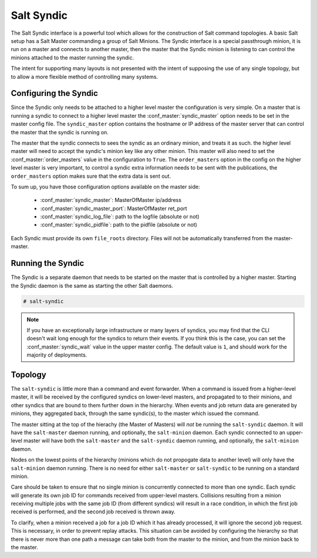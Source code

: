 .. _syndic:

===========
Salt Syndic
===========

The Salt Syndic interface is a powerful tool which allows for the construction
of Salt command topologies. A basic Salt setup has a Salt Master commanding a
group of Salt Minions. The Syndic interface is a special passthrough
minion, it is run on a master and connects to another master, then the master
that the Syndic minion is listening to can control the minions attached to
the master running the syndic.

The intent for supporting many layouts is not presented with the intent of
supposing the use of any single topology, but to allow a more flexible method
of controlling many systems.

Configuring the Syndic
======================

Since the Syndic only needs to be attached to a higher level master the
configuration is very simple. On a master that is running a syndic to connect
to a higher level master the :conf_master:`syndic_master` option needs to be
set in the master config file. The ``syndic_master`` option contains the
hostname or IP address of the master server that can control the master that
the syndic is running on.

The master that the syndic connects to sees the syndic as an ordinary minion,
and treats it as such. the higher level master will need to accept the syndic's
minion key like any other minion. This master will also need to set the
:conf_master:`order_masters` value in the configuration to ``True``. The
``order_masters`` option in the config on the higher level master is very
important, to control a syndic extra information needs to be sent with the
publications, the ``order_masters`` option makes sure that the extra data is
sent out.

To sum up, you have those configuration options available on the master side:

    - :conf_master:`syndic_master`: MasterOfMaster ip/address
    - :conf_master:`syndic_master_port`: MasterOfMaster ret_port
    - :conf_master:`syndic_log_file`: path to the logfile (absolute or not)
    - :conf_master:`syndic_pidfile`: path to the pidfile (absolute or not)

Each Syndic must provide its own ``file_roots`` directory. Files will not be
automatically transferred from the master-master.

Running the Syndic
==================

The Syndic is a separate daemon that needs to be started on the master that is
controlled by a higher master. Starting the Syndic daemon is the same as
starting the other Salt daemons.

.. code-block:: bash

    # salt-syndic

.. note::

    If you have an exceptionally large infrastructure or many layers of
    syndics, you may find that the CLI doesn't wait long enough for the syndics
    to return their events.  If you think this is the case, you can set the
    :conf_master:`syndic_wait` value in the upper master config.  The default
    value is ``1``, and should work for the majority of deployments.


Topology
========
The ``salt-syndic`` is little more than a command and event forwarder. When a
command is issued from a higher-level master, it will be received by the
configured syndics on lower-level masters, and propagated to to their minions,
and other syndics that are bound to them further down in the hierarchy. When
events and job return data are generated by minions, they aggregated back,
through the same syndic(s), to the master which issued the command.

The master sitting at the top of the hierachy (the Master of Masters) will *not*
be running the ``salt-syndic`` daemon. It will have the ``salt-master``
daemon running, and optionally, the ``salt-minion`` daemon. Each syndic
connected to an upper-level master will have both the ``salt-master`` and the
``salt-syndic`` daemon running, and optionally, the ``salt-minion`` daemon.

Nodes on the lowest points of the hierarchy (minions which do not propogate
data to another level) will only have the ``salt-minion`` daemon running. There
is no need for either ``salt-master`` or ``salt-syndic`` to be running on a
standard minion.

Care should be taken to ensure that no single minion is concurrently connected
to more than one syndic. Each syndic will generate its own job ID for commands
received from upper-level masters. Collisions resulting from a minion receiving
multiple jobs with the same job ID (from different syndics) will result in a
race condition, in which the first job received is performed, and the second
job received is thrown away.

To clarify, when a minion received a job for a job ID which it has already
processed, it will ignore the second job request. This is necessary, in order
to prevent replay attacks. This situation can be avoided by configuring the
hierarchy so that there is never more than one path a message can take both
from the master to the minion, and from the minion back to the master.
